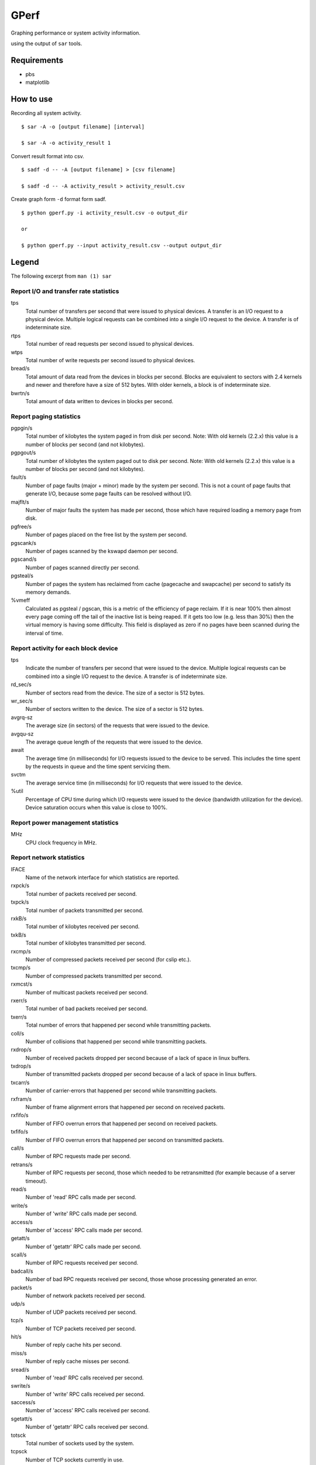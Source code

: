 =====
GPerf
=====

Graphing performance or system activity information.

using the output of ``sar`` tools.



Requirements
============

- pbs
- matplotlib


How to use
==========

Recording all system activity.
::
    
    $ sar -A -o [output filename] [interval]

    $ sar -A -o activity_result 1


Convert result format into csv.
::
    
    $ sadf -d -- -A [output filename] > [csv filename]

    $ sadf -d -- -A activity_result > activity_result.csv

Create graph form ``-d`` format form sadf.
::

    $ python gperf.py -i activity_result.csv -o output_dir

    or

    $ python gperf.py --input activity_result.csv --output output_dir


Legend
======

The following excerpt from ``man (1) sar``

Report I/O and transfer rate statistics
---------------------------------------

tps
  Total number of transfers per second that were issued to physical devices.
  A transfer is an I/O request to a physical device. Multiple logical
  requests can be combined into a single I/O request to the device.
  A transfer is of indeterminate size.

rtps
  Total number of read requests per second issued to physical devices.

wtps
  Total number of write requests per second issued to physical devices.

bread/s
  Total amount of data read from the devices in blocks per second.
  Blocks are equivalent to sectors with 2.4 kernels and newer
  and therefore have a size of 512 bytes. With older kernels, a block is of
  indeterminate size.

bwrtn/s
  Total amount of data written to devices in blocks per second.


Report paging statistics
------------------------

pgpgin/s
  Total number of kilobytes the system paged in from disk per second.
  Note: With old kernels (2.2.x) this value is a number of blocks per
  second (and not kilobytes).

pgpgout/s
  Total number of kilobytes the system paged out to disk per second.
  Note: With old kernels (2.2.x) this value is a number of blocks per
  second (and not kilobytes).

fault/s
  Number of page faults (major + minor) made by the system per second.
  This is not a count of page faults that generate I/O, because some page
  faults can be resolved without I/O.

majflt/s
  Number of major faults the system has made per second, those which
  have required loading a memory page from disk.

pgfree/s
  Number of pages placed on the free list by the system per second.

pgscank/s
  Number of pages scanned by the kswapd daemon per second.

pgscand/s
  Number of pages scanned directly per second.

pgsteal/s
  Number of pages the system has reclaimed from cache (pagecache and
  swapcache) per second to satisfy its memory demands.

%vmeff
  Calculated as pgsteal / pgscan, this is a metric of the efficiency of
  page reclaim. If it is near 100% then almost every page coming off the
  tail of the inactive list is being reaped. If it gets too low (e.g. less
  than 30%) then the virtual memory is having some difficulty.
  This field is displayed as zero if no pages have been scanned during the
  interval of time.


Report activity for each block device
-------------------------------------

tps
  Indicate the number of transfers per second that were issued to the device.
  Multiple logical requests can be combined into a single I/O request to the
  device. A transfer is of indeterminate size.

rd_sec/s
  Number of sectors read from the device. The size of a sector is 512 bytes.

wr_sec/s
  Number of sectors written to the device. The size of a sector is 512 bytes.

avgrq-sz
  The average size (in sectors) of the requests that were issued to the device.

avgqu-sz
  The average queue length of the requests that were issued to the device.

await
  The average time (in milliseconds) for I/O requests issued to the device
  to be served. This includes the time spent by the requests in queue and
  the time spent servicing them.

svctm
  The average service time (in milliseconds) for I/O requests that were issued
  to the device.

%util
  Percentage of CPU time during which I/O requests were issued to the device
  (bandwidth utilization for the device). Device saturation occurs when this
  value is close to 100%.


Report power management statistics
----------------------------------

MHz
  CPU clock frequency in MHz.


Report network statistics
-------------------------

IFACE
  Name of the network interface for which statistics are reported.

rxpck/s
  Total number of packets received per second.

txpck/s
  Total number of packets transmitted per second.

rxkB/s
  Total number of kilobytes received per second.

txkB/s
  Total number of kilobytes transmitted per second.

rxcmp/s
  Number of compressed packets received per second (for cslip etc.).

txcmp/s
  Number of compressed packets transmitted per second.

rxmcst/s
  Number of multicast packets received per second.

rxerr/s
  Total number of bad packets received per second.

txerr/s
  Total number of errors that happened per second while transmitting packets.

coll/s
  Number of collisions that happened per second while transmitting packets.

rxdrop/s
  Number of received packets dropped per second because of a lack of space in 
  linux buffers.

txdrop/s
  Number of transmitted packets dropped per second because of a lack of space in
  linux buffers.

txcarr/s
  Number of carrier-errors that happened per second while transmitting packets.

rxfram/s
  Number of frame alignment errors that happened per second on received packets.

rxfifo/s
  Number of FIFO overrun errors that happened per second on received packets.

txfifo/s
  Number of FIFO overrun errors that happened per second on transmitted packets.

call/s
  Number of RPC requests made per second.

retrans/s
  Number of RPC requests per second, those which needed to be retransmitted 
  (for example because of a server timeout).

read/s
  Number of 'read' RPC calls made per second.

write/s
  Number of 'write' RPC calls made per second.

access/s
  Number of 'access' RPC calls made per second.

getatt/s
  Number of 'getattr' RPC calls made per second.

scall/s
  Number of RPC requests received per second.

badcall/s
  Number of bad RPC requests received per second, those whose processing 
  generated an error.

packet/s
  Number of network packets received per second.

udp/s
  Number of UDP packets received per second.

tcp/s
  Number of TCP packets received per second.

hit/s
  Number of reply cache hits per second.

miss/s
  Number of reply cache misses per second.

sread/s
  Number of 'read' RPC calls received per second.

swrite/s
  Number of 'write' RPC calls received per second.

saccess/s
  Number of 'access' RPC calls received per second.

sgetatt/s
  Number of 'getattr' RPC calls received per second.

totsck
  Total number of sockets used by the system.

tcpsck
  Number of TCP sockets currently in use.

udpsck
  Number of UDP sockets currently in use.

rawsck
  Number of RAW sockets currently in use.

ip-frag
  Number of IP fragments currently in use.

tcp-tw
  Number of TCP sockets in TIME_WAIT state.

irec/s
  The total number of input datagrams received from interfaces per second, 
  including those received in error [ipInReceives].

fwddgm/s
  The number of input datagrams per second, for which this entity was not
  their final IP destination, as a result of which an attempt
  was made to find a route to forward them to that final
  destination [ipForwDatagrams].

idel/s
  The total number of input datagrams successfully delivered per second
  to IP user-protocols (including ICMP) [ipInDelivers].

orq/s
  The total number of IP datagrams which local IP user-protocols (including ICMP)
  supplied per second to IP in requests for transmission [ipOutRequests].
  Note that this counter does not include any datagrams counted in fwddgm/s.

asmrq/s
  The number of IP fragments received per second which needed to be
  reassembled at this entity [ipReasmReqds].

asmok/s
  The number of IP datagrams successfully re-assembled per second [ipReasmOKs].

fragok/s
  The number of IP datagrams that have been successfully
  fragmented at this entity per second [ipFragOKs].

fragcrt/s
  The number of IP datagram fragments that have been
  generated per second as a result of fragmentation at this entity [ipFragCreates].

ihdrerr/s
  The number of input datagrams discarded per second due to errors in
  their IP headers, including bad checksums, version number
  mismatch, other format errors, time-to-live exceeded, errors
  discovered in processing their IP options, etc. [ipInHdrErrors]

iadrerr/s
  The number of input datagrams discarded per second because the IP
  address in their IP header's destination field was not a
  valid address to be received at this entity. This count
  includes invalid addresses (e.g., 0.0.0.0) and addresses of
  unsupported Classes (e.g., Class E). For entities which are
  not IP routers and therefore do not forward datagrams, this
  counter includes datagrams discarded because the destination
  address was not a local address [ipInAddrErrors].

iukwnpr/s
  The number of locally-addressed datagrams received
  successfully but discarded per second because of an unknown or
  unsupported protocol [ipInUnknownProtos].

idisc/s
  The number of input IP datagrams per second for which no problems were
  encountered to prevent their continued processing, but which
  were discarded (e.g., for lack of buffer space) [ipInDiscards].
  Note that this counter does not include any datagrams discarded while
  awaiting re-assembly.

odisc/s
  The number of output IP datagrams per second for which no problem was
  encountered to prevent their transmission to their
  destination, but which were discarded (e.g., for lack of
  buffer space) [ipOutDiscards].
  Note that this counter would include
  datagrams counted in fwddgm/s if any such packets met
  this (discretionary) discard criterion.

onort/s
  The number of IP datagrams discarded per second because no route could
  be found to transmit them to their destination [ipOutNoRoutes].
  Note that this counter includes any packets counted in fwddgm/s
  which meet this 'no-route' criterion.
  Note that this includes any datagrams which a host cannot route because all
  of its default routers are down.

asmf/s
  The number of failures detected per second by the IP re-assembly
  algorithm (for whatever reason: timed out, errors, etc) [ipReasmFails].
  Note that this is not necessarily a count of discarded IP
  fragments since some algorithms can lose track of the number of
  fragments by combining them as they are received.

fragf/s
  The number of IP datagrams that have been discarded per second because
  they needed to be fragmented at this entity but could not
  be, e.g., because their Don't Fragment flag was set [ipFragFails].

imsg/s
  The total number of ICMP messages which the entity
  received per second [icmpInMsgs].
  Note that this counter includes all those counted by ierr/s.

omsg/s
  The total number of ICMP messages which this entity
  attempted to send per second [icmpOutMsgs].
  Note that this counter includes all those counted by oerr/s.

iech/s
  The number of ICMP Echo (request) messages received per second [icmpInEchos].

iechr/s
  The number of ICMP Echo Reply messages received per second [icmpInEchoReps].

oech/s
  The number of ICMP Echo (request) messages sent per second [icmpOutEchos].

oechr/s
  The number of ICMP Echo Reply messages sent per second [icmpOutEchoReps].

itm/s
  The number of ICMP Timestamp (request) messages received per second [icmpInTimestamps].

itmr/s
  The number of ICMP Timestamp Reply messages received per second [icmpInTimestampReps].

otm/s
  The number of ICMP Timestamp (request) messages sent per second [icmpOutTimestamps].

otmr/s
  The number of ICMP Timestamp Reply messages sent per second [icmpOutTimestampReps].

iadrmk/s
  The number of ICMP Address Mask Request messages received per second [icmpInAddrMasks].

iadrmkr/s
  The number of ICMP Address Mask Reply messages received per second [icmpInAddrMaskReps].

oadrmk/s
  The number of ICMP Address Mask Request messages sent per second [icmpOutAddrMasks].

oadrmkr/s
  The number of ICMP Address Mask Reply messages sent per second [icmpOutAddrMaskReps].

ierr/s
  The number of ICMP messages per second which the entity received but
  determined as having ICMP-specific errors (bad ICMP
  checksums, bad length, etc.) [icmpInErrors].

oerr/s
  The number of ICMP messages per second which this entity did not send
  due to problems discovered within ICMP such as a lack of buffers [icmpOutErrors].

idstunr/s
  The number of ICMP Destination Unreachable messages
  received per second [icmpInDestUnreachs].

odstunr/s
  The number of ICMP Destination Unreachable messages sent per second [icmpOutDestUnreachs].

itmex/s
  The number of ICMP Time Exceeded messages received per second [icmpInTimeExcds].

otmex/s
  The number of ICMP Time Exceeded messages sent per second [icmpOutTimeExcds].

iparmpb/s
  The number of ICMP Parameter Problem messages received per second [icmpInParmProbs].

oparmpb/s
  The number of ICMP Parameter Problem messages sent per second [icmpOutParmProbs].

isrcq/s
  The number of ICMP Source Quench messages received per second [icmpInSrcQuenchs].

osrcq/s
  The number of ICMP Source Quench messages sent per second [icmpOutSrcQuenchs].

iredir/s
  The number of ICMP Redirect messages received per second [icmpInRedirects].

oredir/s
  The number of ICMP Redirect messages sent per second [icmpOutRedirects].

active/s
  The number of times TCP connections have made a direct
  transition to the SYN-SENT state from the CLOSED state per second [tcpActiveOpens].

passive/s
  The number of times TCP connections have made a direct
  transition to the SYN-RCVD state from the LISTEN state per second [tcpPassiveOpens].

iseg/s
  The total number of segments received per second, including those
  received in error [tcpInSegs].  This count includes segments received on
  currently established connections.

oseg/s
  The total number of segments sent per second, including those on
  current connections but excluding those containing only
  retransmitted octets [tcpOutSegs].

atmptf/s
  The number of times per second TCP connections have made a direct
  transition to the CLOSED state from either the SYN-SENT
  state or the SYN-RCVD state, plus the number of times per second TCP
  connections have made a direct transition to the LISTEN
  state from the SYN-RCVD state [tcpAttemptFails].

estres/s
  The number of times per second TCP connections have made a direct
  transition to the CLOSED state from either the ESTABLISHED
  state or the CLOSE-WAIT state [tcpEstabResets].

retrans/s
  The total number of segments retransmitted per second - that is, the
  number of TCP segments transmitted containing one or more
  previously transmitted octets [tcpRetransSegs].

isegerr/s
  The total number of segments received in error (e.g., bad
  TCP checksums) per second [tcpInErrs].

orsts/s
  The number of TCP segments sent per second containing the RST flag [tcpOutRsts].

idgm/s
  The total number of UDP datagrams delivered per second to UDP users [udpInDatagrams].

odgm/s
  The total number of UDP datagrams sent per second from this entity [udpOutDatagrams].

noport/s
  The total number of received UDP datagrams per second for which there
  was no application at the destination port [udpNoPorts].


idgmerr/s
  The number of received UDP datagrams per second that could not be
  delivered for reasons other than the lack of an application
  at the destination port [udpInErrors].

tcp6sck
  Number of TCPv6 sockets currently in use.


udp6sck
  Number of UDPv6 sockets currently in use.

raw6sck
  Number of RAWv6 sockets currently in use.

ip6-frag
  Number of IPv6 fragments currently in use.

irec6/s
  The total number of input datagrams received from
  interfaces per second, including those received in error
  [ipv6IfStatsInReceives].

fwddgm6/s
  The number of output datagrams per second which this
  entity received and forwarded to their final
  destinations [ipv6IfStatsOutForwDatagrams].

idel6/s
  The total number of datagrams successfully
  delivered per second to IPv6 user-protocols (including ICMP)
  [ipv6IfStatsInDelivers].

orq6/s
  The total number of IPv6 datagrams which local IPv6
  user-protocols (including ICMP) supplied per second to IPv6 in
  requests for transmission [ipv6IfStatsOutRequests].
  Note that this counter
  does not include any datagrams counted in fwddgm6/s.

asmrq6/s
  The number of IPv6 fragments received per second which needed
  to be reassembled at this interface [ipv6IfStatsReasmReqds].

asmok6/s
  The number of IPv6 datagrams successfully
  reassembled per second [ipv6IfStatsReasmOKs].

imcpck6/s
  The number of multicast packets received per second
  by the interface [ipv6IfStatsInMcastPkts].

omcpck6/s
  The number of multicast packets transmitted per second
  by the interface [ipv6IfStatsOutMcastPkts].

fragok6/s
  The number of IPv6 datagrams that have been
  successfully fragmented at this output interface per second
  [ipv6IfStatsOutFragOKs].

fragcr6/s
  The number of output datagram fragments that have
  been generated per second as a result of fragmentation at
  this output interface [ipv6IfStatsOutFragCreates].

ihdrer6/s
  The number of input datagrams discarded per second due to
  errors in their IPv6 headers, including version
  number mismatch, other format errors, hop count
  exceeded, errors discovered in processing their
  IPv6 options, etc. [ipv6IfStatsInHdrErrors]

iadrer6/s
  The number of input datagrams discarded per second because
  the IPv6 address in their IPv6 header's destination
  field was not a valid address to be received at
  this entity. This count includes invalid
  addresses (e.g., ::0) and unsupported addresses
  (e.g., addresses with unallocated prefixes). For
  entities which are not IPv6 routers and therefore
  do not forward datagrams, this counter includes
  datagrams discarded because the destination address
  was not a local address [ipv6IfStatsInAddrErrors].

iukwnp6/s
  The number of locally-addressed datagrams
  received successfully but discarded per second because of an
  unknown or unsupported protocol [ipv6IfStatsInUnknownProtos].

i2big6/s
  The number of input datagrams that could not be
  forwarded per second because their size exceeded the link MTU
  of outgoing interface [ipv6IfStatsInTooBigErrors].

idisc6/s
  The number of input IPv6 datagrams per second for which no
  problems were encountered to prevent their
  continued processing, but which were discarded
  (e.g., for lack of buffer space)
  [ipv6IfStatsInDiscards]. Note that this
  counter does not include any datagrams discarded
  while awaiting re-assembly.

odisc6/s
  The number of output IPv6 datagrams per second for which no
  problem was encountered to prevent their
  transmission to their destination, but which were
  discarded (e.g., for lack of buffer space)
  [ipv6IfStatsOutDiscards]. Note
  that this counter would include datagrams counted
  in fwddgm6/s if any such packets
  met this (discretionary) discard criterion.

inort6/s
  The number of input datagrams discarded per second because no
  route could be found to transmit them to their
  destination [ipv6IfStatsInNoRoutes].

onort6/s
  The number of locally generated IP datagrams discarded per second
  because no route could be found to transmit them to their
  destination [unknown formal SNMP name].

asmf6/s
  The number of failures detected per second by the IPv6
  re-assembly algorithm (for whatever reason: timed
  out, errors, etc.) [ipv6IfStatsReasmFails].
  Note that this is not
  necessarily a count of discarded IPv6 fragments
  since some algorithms
  can lose track of the number of fragments
  by combining them as they are received.

fragf6/s
  The number of IPv6 datagrams that have been
  discarded per second because they needed to be fragmented
  at this output interface but could not be
  [ipv6IfStatsOutFragFails].

itrpck6/s
  The number of input datagrams discarded per second because
  datagram frame didn't carry enough data
  [ipv6IfStatsInTruncatedPkts].

imsg6/s
  The total number of ICMP messages received
  by the interface per second which includes all those
  counted by ierr6/s [ipv6IfIcmpInMsgs].
 
omsg6/s
  The total number of ICMP messages which this
  interface attempted to send per second [ipv6IfIcmpOutMsgs].

iech6/s
  The number of ICMP Echo (request) messages
  received by the interface per second [ipv6IfIcmpInEchos].

iechr6/s
  The number of ICMP Echo Reply messages received
  by the interface per second [ipv6IfIcmpInEchoReplies].


oechr6/s
  The number of ICMP Echo Reply messages sent
  by the interface per second [ipv6IfIcmpOutEchoReplies].

igmbq6/s
  The number of ICMPv6 Group Membership Query
  messages received by the interface per second
  [ipv6IfIcmpInGroupMembQueries].

igmbr6/s
  The number of ICMPv6 Group Membership Response messages
  received by the interface per second
  [ipv6IfIcmpInGroupMembResponses].

ogmbr6/s
  The number of ICMPv6 Group Membership Response
  messages sent per second
  [ipv6IfIcmpOutGroupMembResponses].

igmbrd6/s
  The number of ICMPv6 Group Membership Reduction messages
  receved by the interface per second
  [ipv6IfIcmpInGroupMembReductions].

ogmbrd6/s
  The number of ICMPv6 Group Membership Reduction
  messages sent per second
  [ipv6IfIcmpOutGroupMembReductions].

irtsol6/s
  The number of ICMP Router Solicit messages
  received by the interface per second
  [ipv6IfIcmpInRouterSolicits].

ortsol6/s
  The number of ICMP Router Solicitation messages
  sent by the interface per second
  [ipv6IfIcmpOutRouterSolicits].

irtad6/s
  The number of ICMP Router Advertisement messages
  received by the interface per second
  [ipv6IfIcmpInRouterAdvertisements].

inbsol6/s
  The number of ICMP Neighbor Solicit messages
  received by the interface per second
  [ipv6IfIcmpInNeighborSolicits].

onbsol6/s
  The number of ICMP Neighbor Solicitation
  messages sent by the interface per second
  [ipv6IfIcmpOutNeighborSolicits].

inbad6/s
  The number of ICMP Neighbor Advertisement
  messages received by the interface per second
  [ipv6IfIcmpInNeighborAdvertisements].

onbad6/s
  The number of ICMP Neighbor Advertisement
  messages sent by the interface per second
  [ipv6IfIcmpOutNeighborAdvertisements].

ierr6/s
  The number of ICMP messages per second which the interface
  received but determined as having ICMP-specific
  errors (bad ICMP checksums, bad length, etc.)
  [ipv6IfIcmpInErrors]

idtunr6/s
  The number of ICMP Destination Unreachable
  messages received by the interface per second
  [ipv6IfIcmpInDestUnreachs].

odtunr6/s
  The number of ICMP Destination Unreachable
  messages sent by the interface per second
  [ipv6IfIcmpOutDestUnreachs].

itmex6/s
  The number of ICMP Time Exceeded messages
  received by the interface per second
  [ipv6IfIcmpInTimeExcds].

otmex6/s
  The number of ICMP Time Exceeded messages sent
  by the interface per second
  [ipv6IfIcmpOutTimeExcds].

iprmpb6/s
  The number of ICMP Parameter Problem messages
  received by the interface per second
  [ipv6IfIcmpInParmProblems].

oprmpb6/s
  The number of ICMP Parameter Problem messages
  sent by the interface per second
  [ipv6IfIcmpOutParmProblems].

iredir6/s
  The number of Redirect messages received
  by the interface per second
  [ipv6IfIcmpInRedirects].

oredir6/s
  The number of Redirect messages sent by
  the interface by second
  [ipv6IfIcmpOutRedirects].

ipck2b6/s
  The number of ICMP Packet Too Big messages
  received by the interface per second
  [ipv6IfIcmpInPktTooBigs].

opck2b6/s
  The number of ICMP Packet Too Big messages sent
  by the interface per second
  [ipv6IfIcmpOutPktTooBigs].

idgm6/s
  The total number of UDP datagrams delivered per second to UDP users
  [udpInDatagrams].

odgm6/s
  The total number of UDP datagrams sent per second from this
  entity [udpOutDatagrams].

noport6/s
  The total number of received UDP datagrams per second for which there
  was no application at the destination port [udpNoPorts].

idgmer6/s
  The number of received UDP datagrams per second that could not be
  delivered for reasons other than the lack of an application
  at the destination port [udpInErrors].


Report queue length and load averages
-------------------------------------

runq-sz
  Run queue length (number of tasks waiting for run time). 

plist-sz
  Number of tasks in the task list.

ldavg-1
  System load average for the last minute.
  The load average is calculated as the average number of runnable or
  running tasks (R state), and the number of tasks in uninterruptible
  sleep (D state) over the specified interval.

ldavg-5
  System load average for the past 5 minutes.

ldavg-15
  System load average for the past 15 minutes.


Report memory utilization statistics
------------------------------------

kbmemfree
  Amount of free memory available in kilobytes.

kbmemused
  Amount of used memory in kilobytes. This does not take into account memory
  used by the kernel itself.

%memused
  Percentage of used memory.

kbbuffers
  Amount of memory used as buffers by the kernel in kilobytes.

kbcached
  Amount of memory used to cache data by the kernel in kilobytes.

kbcommit
  Amount of memory in kilobytes needed for current workload. This is an estimate
  of how much RAM/swap is needed to guarantee that there never is out of memory.

%commit
  Percentage of memory needed for current workload in relation to the total 
  amount of memory (RAM+swap). This number may be greater than 100% because 
  the kernel usually overcommits memory.


Report memory statistics
------------------------

frmpg/s
  Number of memory pages freed by the system per second.
  A negative value represents a number of pages allocated by the system.
  Note that a page has a size of 4 kB or 8 kB according to the machine architecture.

bufpg/s
  Number of additional memory pages used as buffers by the system per second.
  A negative value means fewer pages used as buffers by the system.

campg/s
  Number of additional memory pages cached by the system per second.
  A negative value means fewer pages in the cache.


Report swap space utilization statistics
----------------------------------------

kbswpfree
  Amount of free swap space in kilobytes.

kbswpused
  Amount of used swap space in kilobytes.

%swpused
  Percentage of used swap space.

kbswpcad
  Amount of cached swap memory in kilobytes. This is memory that once was 
  swapped out, is swapped back in but still also is in the swap area 
  (if memory is needed it doesn't need to be swapped out again because it is 
  already in the swap area. This saves I/O).

%swpcad
  Percentage of cached swap memory in relation to the amount of used swap space.


Report CPU utilization
----------------------

%user
  Percentage of CPU utilization that occurred while executing at the user
  level (application). Note that this field includes time spent running
  virtual processors.

%usr
  Percentage of CPU utilization that occurred while executing at the user
  level (application). Note that this field does NOT include time spent
  running virtual processors.

%nice
  Percentage of CPU utilization that occurred while executing at the user
  level with nice priority.

%system
  Percentage of CPU utilization that occurred while executing at the system
  level (kernel). Note that this field includes time spent servicing
  hardware and software interrupts.

%sys
  Percentage of CPU utilization that occurred while executing at the system
  level (kernel). Note that this field does NOT include time spent servicing
  hardware or software interrupts.

%iowait
  Percentage of time that the CPU or CPUs were idle during which
  the system had an outstanding disk I/O request.

%steal
  Percentage of time spent in involuntary wait by the virtual CPU
  or CPUs while the hypervisor was servicing another virtual processor.

%irq
  Percentage of time spent by the CPU or CPUs to service hardware interrupts.

%soft
  Percentage of time spent by the CPU or CPUs to service software interrupts.

%guest
  Percentage of time spent by the CPU or CPUs to run a virtual processor.

%idle
  Percentage of time that the CPU or CPUs were idle and the system
  did not have an outstanding disk I/O request.


Report status of inode, file and other kernel tables.
----------------------

dentunusd
  Number of unused cache entries in the directory cache.

file-nr
  Number of file handles used by the system.

inode-nr
  Number of inode handlers used by the system.

pty-nr
  Number of pseudo-terminals used by the system.


Report task creation and system switching activity
--------------------------------------------------

proc/s
  Total number of tasks created per second.

cswch/s
  Total number of context switches per second.


Report swapping statistics
--------------------------

pswpin/s
  Total number of swap pages the system brought in per second.

pswpout/s
  Total number of swap pages the system brought out per second.

Report TTY device activity
--------------------------

rcvin/s
  Number of receive interrupts per second for current serial line. Serial line 
  number is given in the TTY column.

xmtin/s
  Number of transmit interrupts per second for current serial line.

framerr/s
  Number of frame errors per second for current serial line.

prtyerr/s
  Number of parity errors per second for current serial line.

brk/s
  Number of breaks per second for current serial line.

ovrun/s
  Number of overrun errors per second for current serial line.

